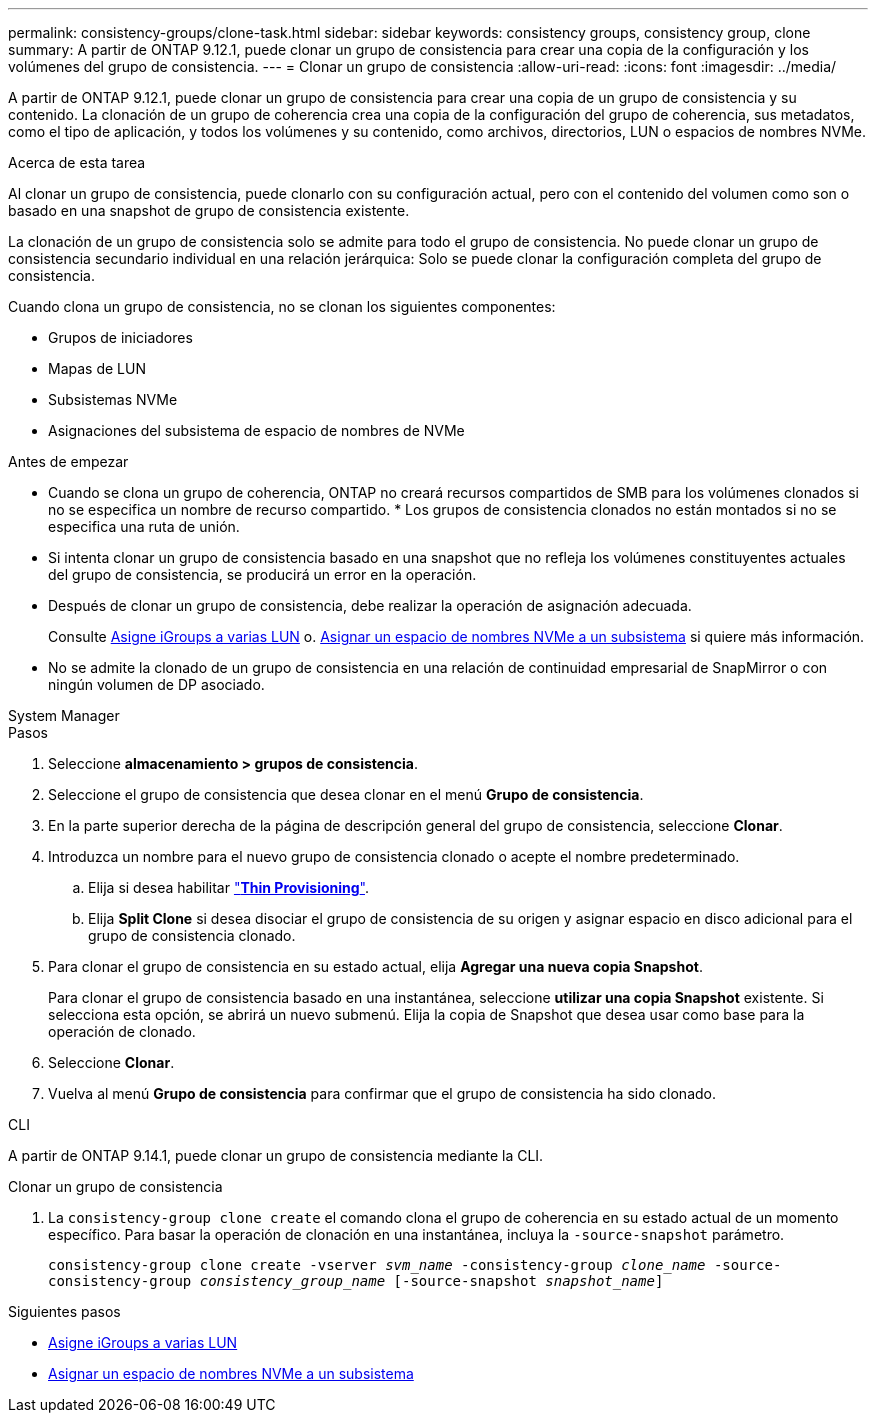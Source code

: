 ---
permalink: consistency-groups/clone-task.html 
sidebar: sidebar 
keywords: consistency groups, consistency group, clone 
summary: A partir de ONTAP 9.12.1, puede clonar un grupo de consistencia para crear una copia de la configuración y los volúmenes del grupo de consistencia. 
---
= Clonar un grupo de consistencia
:allow-uri-read: 
:icons: font
:imagesdir: ../media/


[role="lead"]
A partir de ONTAP 9.12.1, puede clonar un grupo de consistencia para crear una copia de un grupo de consistencia y su contenido. La clonación de un grupo de coherencia crea una copia de la configuración del grupo de coherencia, sus metadatos, como el tipo de aplicación, y todos los volúmenes y su contenido, como archivos, directorios, LUN o espacios de nombres NVMe.

.Acerca de esta tarea
Al clonar un grupo de consistencia, puede clonarlo con su configuración actual, pero con el contenido del volumen como son o basado en una snapshot de grupo de consistencia existente.

La clonación de un grupo de consistencia solo se admite para todo el grupo de consistencia. No puede clonar un grupo de consistencia secundario individual en una relación jerárquica: Solo se puede clonar la configuración completa del grupo de consistencia.

Cuando clona un grupo de consistencia, no se clonan los siguientes componentes:

* Grupos de iniciadores
* Mapas de LUN
* Subsistemas NVMe
* Asignaciones del subsistema de espacio de nombres de NVMe


.Antes de empezar
* Cuando se clona un grupo de coherencia, ONTAP no creará recursos compartidos de SMB para los volúmenes clonados si no se especifica un nombre de recurso compartido. * Los grupos de consistencia clonados no están montados si no se especifica una ruta de unión.
* Si intenta clonar un grupo de consistencia basado en una snapshot que no refleja los volúmenes constituyentes actuales del grupo de consistencia, se producirá un error en la operación.
* Después de clonar un grupo de consistencia, debe realizar la operación de asignación adecuada.
+
Consulte xref:../task_san_map_igroups_to_multiple_luns.html[Asigne iGroups a varias LUN] o. xref:../san-admin/map-nvme-namespace-subsystem-task.html[Asignar un espacio de nombres NVMe a un subsistema] si quiere más información.

* No se admite la clonado de un grupo de consistencia en una relación de continuidad empresarial de SnapMirror o con ningún volumen de DP asociado.


[role="tabbed-block"]
====
.System Manager
--
.Pasos
. Seleccione *almacenamiento > grupos de consistencia*.
. Seleccione el grupo de consistencia que desea clonar en el menú *Grupo de consistencia*.
. En la parte superior derecha de la página de descripción general del grupo de consistencia, seleccione *Clonar*.
. Introduzca un nombre para el nuevo grupo de consistencia clonado o acepte el nombre predeterminado.
+
.. Elija si desea habilitar link:../concepts/thin-provisioning-concept.html["*Thin Provisioning*"^].
.. Elija *Split Clone* si desea disociar el grupo de consistencia de su origen y asignar espacio en disco adicional para el grupo de consistencia clonado.


. Para clonar el grupo de consistencia en su estado actual, elija *Agregar una nueva copia Snapshot*.
+
Para clonar el grupo de consistencia basado en una instantánea, seleccione *utilizar una copia Snapshot* existente. Si selecciona esta opción, se abrirá un nuevo submenú. Elija la copia de Snapshot que desea usar como base para la operación de clonado.

. Seleccione *Clonar*.
. Vuelva al menú *Grupo de consistencia* para confirmar que el grupo de consistencia ha sido clonado.


--
.CLI
--
A partir de ONTAP 9.14.1, puede clonar un grupo de consistencia mediante la CLI.

.Clonar un grupo de consistencia
. La `consistency-group clone create` el comando clona el grupo de coherencia en su estado actual de un momento específico. Para basar la operación de clonación en una instantánea, incluya la `-source-snapshot` parámetro.
+
`consistency-group clone create -vserver _svm_name_ -consistency-group _clone_name_ -source-consistency-group _consistency_group_name_ [-source-snapshot _snapshot_name_]`



--
====
.Siguientes pasos
* xref:../task_san_map_igroups_to_multiple_luns.html[Asigne iGroups a varias LUN]
* xref:../san-admin/map-nvme-namespace-subsystem-task.html[Asignar un espacio de nombres NVMe a un subsistema]

